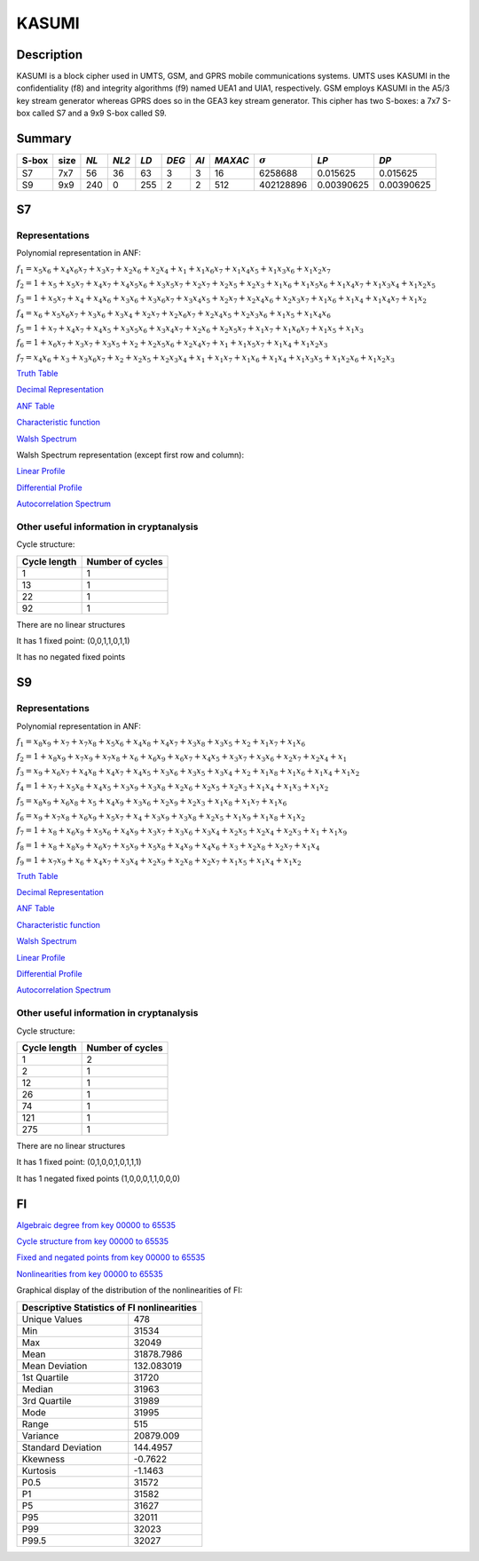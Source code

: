 ******
KASUMI
******

.. _secExamplesKASUMI

Description
===========

KASUMI is a block cipher used in UMTS, GSM, and GPRS mobile communications systems. UMTS uses KASUMI in the confidentiality (f8) and integrity algorithms (f9) named UEA1 and UIA1, respectively. GSM employs KASUMI in the A5/3 key stream generator whereas GPRS does so in the GEA3 key stream generator. This cipher has two S-boxes: a 7x7 S-box called S7 and a 9x9 S-box called S9.
 
Summary
=======

+-------+------+-----+-------+------+-------+------+---------+----------------+------------+------------+
| S-box | size |*NL* | *NL2* | *LD* | *DEG* | *AI* | *MAXAC* | :math:`\sigma` | *LP*       | *DP*       |
+=======+======+=====+=======+======+=======+======+=========+================+============+============+
| S7    | 7x7  | 56  | 36    | 63   | 3     | 3    | 16      | 6258688        | 0.015625   | 0.015625   |
+-------+------+-----+-------+------+-------+------+---------+----------------+------------+------------+
| S9    | 9x9  | 240 | 0     | 255  | 2     | 2    | 512     | 402128896      | 0.00390625 | 0.00390625 |
+-------+------+-----+-------+------+-------+------+---------+----------------+------------+------------+

S7
===

Representations
---------------

Polynomial representation in ANF:

:math:`f_1 = x_5x_6+x_4x_6x_7+x_3x_7+x_2x_6+x_2x_4+x_1+x_1x_6x_7+x_1x_4x_5+x_1x_3x_6+x_1x_2x_7`

:math:`f_2 = 1+x_5+x_5x_7+x_4x_7+x_4x_5x_6+x_3x_5x_7+x_2x_7+x_2x_5+x_2x_3+x_1x_6+x_1x_5x_6+x_1x_4x_7+x_1x_3x_4+x_1x_2x_5`

:math:`f_3 = 1+x_5x_7+x_4+x_4x_6+x_3x_6+x_3x_6x_7+x_3x_4x_5+x_2x_7+x_2x_4x_6+x_2x_3x_7+x_1x_6+x_1x_4+x_1x_4x_7+x_1x_2`

:math:`f_4 = x_6+x_5x_6x_7+x_3x_6+x_3x_4+x_2x_7+x_2x_6x_7+x_2x_4x_5+x_2x_3x_6+x_1x_5+x_1x_4x_6`

:math:`f_5 = 1+x_7+x_4x_7+x_4x_5+x_3x_5x_6+x_3x_4x_7+x_2x_6+x_2x_5x_7+x_1x_7+x_1x_6x_7+x_1x_5+x_1x_3`

:math:`f_6 = 1+x_6x_7+x_3x_7+x_3x_5+x_2+x_2x_5x_6+x_2x_4x_7+x_1+x_1x_5x_7+x_1x_4+x_1x_2x_3`

:math:`f_7 = x_4x_6+x_3+x_3x_6x_7+x_2+x_2x_5+x_2x_3x_4+x_1+x_1x_7+x_1x_6+x_1x_4+x_1x_3x_5+x_1x_2x_6+x_1x_2x_3`

`Truth Table <https://raw.githubusercontent.com/jacubero/VBF/master/KASUMI/S7/S7.tt>`_

`Decimal Representation <https://raw.githubusercontent.com/jacubero/VBF/master/KASUMI/S7/S7.dec>`_

`ANF Table <https://raw.githubusercontent.com/jacubero/VBF/master/KASUMI/S7/S7.anf>`_

`Characteristic function <https://raw.githubusercontent.com/jacubero/VBF/master/KASUMI/S7/S7.char>`_

`Walsh Spectrum <https://raw.githubusercontent.com/jacubero/VBF/master/KASUMI/S7/S7.wal>`_

Walsh Spectrum representation (except first row and column):

.. image:: /images/S7WS.png
   :width: 750 px
   :align: center

`Linear Profile <https://raw.githubusercontent.com/jacubero/VBF/master/KASUMI/S7/S7.lp>`_

`Differential Profile <https://raw.githubusercontent.com/jacubero/VBF/master/KASUMI/S7/S7.dp>`_

`Autocorrelation Spectrum <https://raw.githubusercontent.com/jacubero/VBF/master/KASUMI/S7/S7.ac>`_

Other useful information in cryptanalysis
-----------------------------------------

Cycle structure:

+--------------+------------------+
| Cycle length | Number of cycles |
+==============+==================+
| 1            | 1                |
+--------------+------------------+
| 13           | 1                |
+--------------+------------------+
| 22           | 1                |
+--------------+------------------+
| 92           | 1                |
+--------------+------------------+

There are no linear structures

It has 1 fixed point: (0,0,1,1,0,1,1)

It has no negated fixed points

S9
===

Representations
---------------

Polynomial representation in ANF:

:math:`f_1 = x_8x_9+x_7+x_7x_8+x_5x_6+x_4x_8+x_4x_7+x_3x_8+x_3x_5+x_2+x_1x_7+x_1x_6`

:math:`f_2 = 1+x_8x_9+x_7x_9+x_7x_8+x_6+x_6x_9+x_6x_7+x_4x_5+x_3x_7+x_3x_6+x_2x_7+x_2x_4+x_1`

:math:`f_3 = x_9+x_6x_7+x_4x_8+x_4x_7+x_4x_5+x_3x_6+x_3x_5+x_3x_4+x_2+x_1x_8+x_1x_6+x_1x_4+x_1x_2`

:math:`f_4 = 1+x_7+x_5x_8+x_4x_5+x_3x_9+x_3x_8+x_2x_6+x_2x_5+x_2x_3+x_1x_4+x_1x_3+x_1x_2`

:math:`f_5 = x_8x_9+x_6x_8+x_5+x_4x_9+x_3x_6+x_2x_9+x_2x_3+x_1x_8+x_1x_7+x_1x_6`

:math:`f_6 = x_9+x_7x_8+x_6x_9+x_5x_7+x_4+x_3x_9+x_3x_8+x_2x_5+x_1x_9+x_1x_8+x_1x_2`

:math:`f_7 = 1+x_8+x_6x_9+x_5x_6+x_4x_9+x_3x_7+x_3x_6+x_3x_4+x_2x_5+x_2x_4+x_2x_3+x_1+x_1x_9`

:math:`f_8 = 1+x_8+x_8x_9+x_6x_7+x_5x_9+x_5x_8+x_4x_9+x_4x_6+x_3+x_2x_8+x_2x_7+x_1x_4`

:math:`f_9 = 1+x_7x_9+x_6+x_4x_7+x_3x_4+x_2x_9+x_2x_8+x_2x_7+x_1x_5+x_1x_4+x_1x_2`
 
`Truth Table <https://raw.githubusercontent.com/jacubero/VBF/master/KASUMI/S9/S9.tt>`_

`Decimal Representation <https://raw.githubusercontent.com/jacubero/VBF/master/KASUMI/S9/S9.dec>`_

`ANF Table <https://raw.githubusercontent.com/jacubero/VBF/master/KASUMI/S9/S9.anf>`_

`Characteristic function <https://raw.githubusercontent.com/jacubero/VBF/master/KASUMI/S9/S9.char>`_

`Walsh Spectrum <https://raw.githubusercontent.com/jacubero/VBF/master/KASUMI/S9/S9.wal>`_

`Linear Profile <https://raw.githubusercontent.com/jacubero/VBF/master/KASUMI/S9/S9.lp>`_

`Differential Profile <https://raw.githubusercontent.com/jacubero/VBF/master/KASUMI/S9/S9.dp>`_

`Autocorrelation Spectrum <https://raw.githubusercontent.com/jacubero/VBF/master/KASUMI/S9/S9.ac>`_

Other useful information in cryptanalysis
-----------------------------------------

Cycle structure:

+--------------+------------------+
| Cycle length | Number of cycles |
+==============+==================+
| 1            | 2                |
+--------------+------------------+
| 2            | 1                |
+--------------+------------------+
| 12           | 1                |
+--------------+------------------+
| 26           | 1                |
+--------------+------------------+
| 74           | 1                |
+--------------+------------------+
| 121          | 1                |
+--------------+------------------+
| 275          | 1                |
+--------------+------------------+

There are no linear structures

It has 1 fixed point: (0,1,0,0,1,0,1,1,1)

It has 1 negated fixed points (1,0,0,0,1,1,0,0,0)

FI
==

`Algebraic degree from key 00000 to 65535 <https://raw.githubusercontent.com/jacubero/VBF/master/KASUMI/FI/FIdeg.pdf>`_

`Cycle structure from key 00000 to 65535 <https://raw.githubusercontent.com/jacubero/VBF/master/KASUMI/FI/cycle.pdf>`_

`Fixed and negated points from key 00000 to 65535 <https://raw.githubusercontent.com/jacubero/VBF/master/KASUMI/FI/points.pdf>`_

`Nonlinearities from key 00000 to 65535 <https://raw.githubusercontent.com/jacubero/VBF/master/KASUMI/FI/fi.pdf>`_

Graphical display of the distribution of the nonlinearities of FI:

.. image:: /images/hist-KASUMI.jpeg
   :width: 750 px
   :align: center

+---------------------------------------------+
| Descriptive Statistics of FI nonlinearities |
+====================+========================+
| Unique Values      | 478		      |
+--------------------+------------------------+
| Min                | 31534		      |
+--------------------+------------------------+
| Max 		     | 32049		      |
+--------------------+------------------------+
| Mean               | 31878.7986	      |
+--------------------+------------------------+
| Mean Deviation     | 132.083019	      |
+--------------------+------------------------+
| 1st Quartile       | 31720		      |
+--------------------+------------------------+
| Median             | 31963		      |
+--------------------+------------------------+
| 3rd Quartile       | 31989		      |
+--------------------+------------------------+
| Mode               | 31995		      |
+--------------------+------------------------+
| Range              | 515		      |
+--------------------+------------------------+ 
| Variance           | 20879.009	      |
+--------------------+------------------------+
| Standard Deviation | 144.4957               |
+--------------------+------------------------+
| Kkewness 	     | -0.7622                |
+--------------------+------------------------+
| Kurtosis           | -1.1463		      |
+--------------------+------------------------+
| P0.5 		     | 31572		      |
+--------------------+------------------------+
| P1 		     | 31582		      |
+--------------------+------------------------+
| P5 		     | 31627		      |
+--------------------+------------------------+
| P95		     | 32011 		      |
+--------------------+------------------------+
| P99		     | 32023		      |
+--------------------+------------------------+
| P99.5		     | 32027		      |
+--------------------+------------------------+

